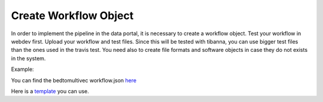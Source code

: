 Create Workflow Object
=======================

In order to implement the pipeline in the data portal, it is necessary to create
a workflow object. Test your workflow in webdev first. Upload your workflow and test files. Since
this will be tested with tibanna, you can use bigger test files than the ones used in the travis
test. You need also to create file formats and software objects
in case they do not exists in the system.

Example:

You can find the bedtomultivec workflow.json `here <https://github.com/4dn-dcic/documentation_management/blob/master/docs/source/files/bedtomultivec_workflow_v4.json>`_

Here is a `template <https://github.com/4dn-dcic/documentation_management/blob/master/Pipelines_dev_docs/docs/source/files/workflow.json>`_
you can use.
